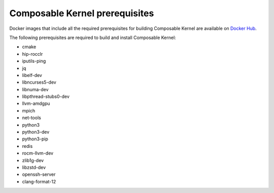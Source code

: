 .. meta::
  :description: Composable Kernel prerequisites
  :keywords: composable kernel, CK, ROCm, API, documentation, prerequisites

******************************************************
Composable Kernel prerequisites
******************************************************

Docker images that include all the required prerequisites for building Composable Kernel are available on `Docker Hub <https://hub.docker.com/r/rocm/composable_kernel/tags>`_.

The following prerequisites are required to build and install Composable Kernel:

* cmake    
* hip-rocclr    
* iputils-ping
* jq 
* libelf-dev
* libncurses5-dev  
* libnuma-dev  
* libpthread-stubs0-dev  
* llvm-amdgpu  
* mpich  
* net-tools  
* python3  
* python3-dev  
* python3-pip  
* redis  
* rocm-llvm-dev  
* zlib1g-dev  
* libzstd-dev  
* openssh-server  
* clang-format-12  
